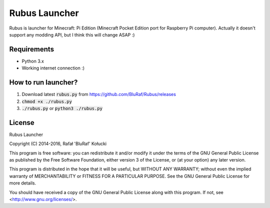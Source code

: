 ==============
Rubus Launcher
==============
Rubus is launcher for Minecraft: Pi Edition (Minecraft Pocket Edition port for Raspberry Pi computer).
Actually it doesn't support any modding API, but I think this will change ASAP :)

Requirements
------------
- Python 3.x
- Working internet connection :)

How to run launcher?
--------------------
1. Download latest :code:`rubus.py` from https://github.com/BluRaf/Rubus/releases
2. :code:`chmod +x ./rubus.py`
3. :code:`./rubus.py` or :code:`python3 ./rubus.py`

License
-------
Rubus Launcher

Copyright (C) 2014-2016, Rafał 'BluRaf' Kołucki

This program is free software: you can redistribute it and/or modify
it under the terms of the GNU General Public License as published by
the Free Software Foundation, either version 3 of the License, or
(at your option) any later version.

This program is distributed in the hope that it will be useful,
but WITHOUT ANY WARRANTY; without even the implied warranty of
MERCHANTABILITY or FITNESS FOR A PARTICULAR PURPOSE.  See the
GNU General Public License for more details.

You should have received a copy of the GNU General Public License
along with this program.  If not, see <http://www.gnu.org/licenses/>.

